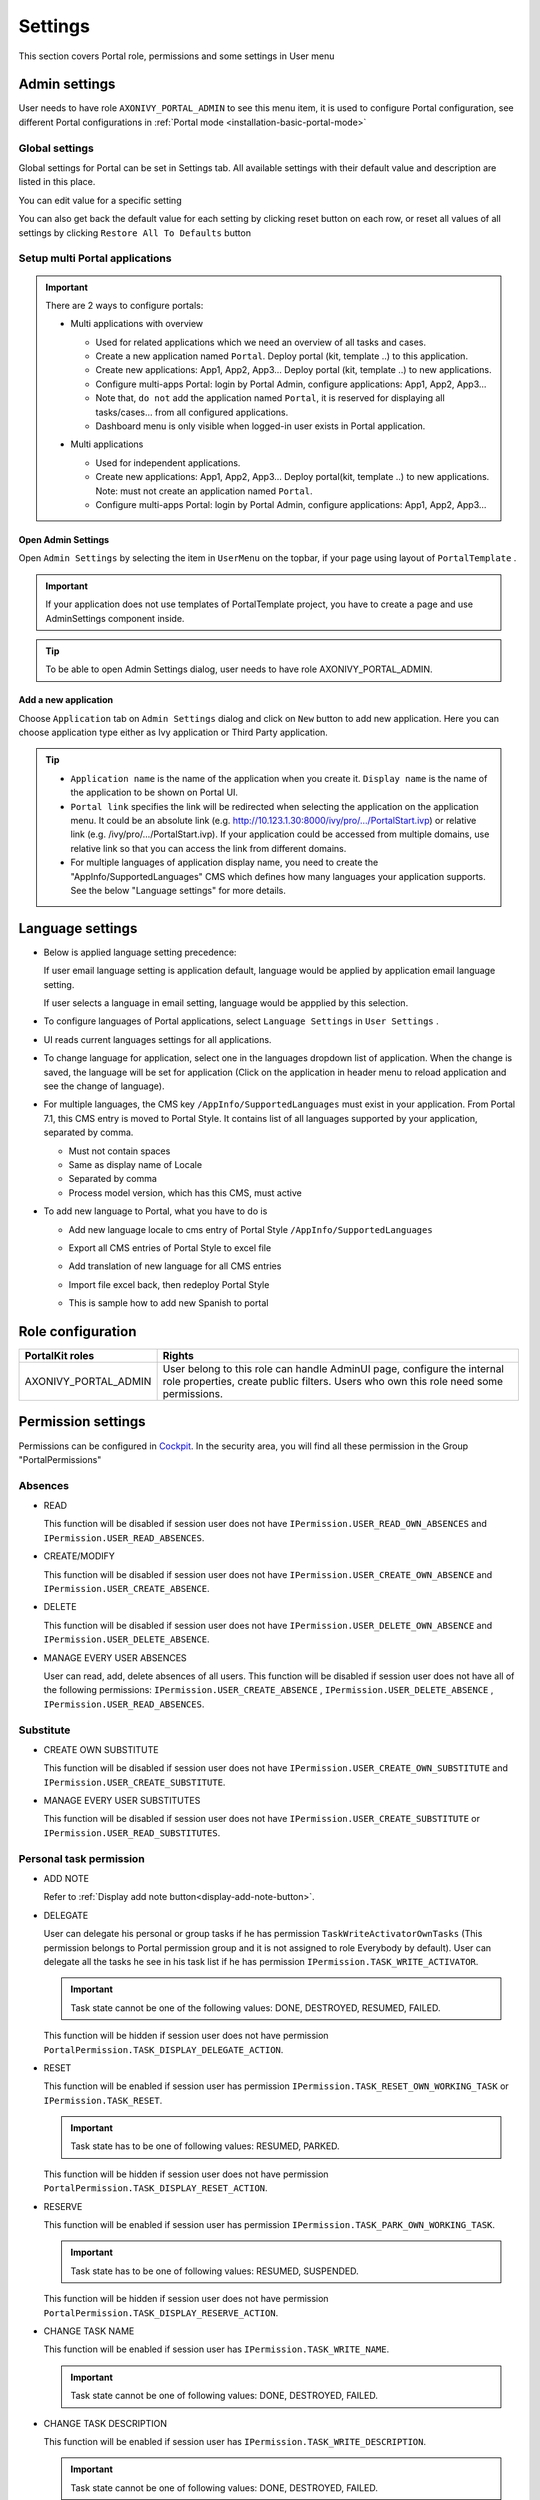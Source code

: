 .. _settings:

Settings
********

This section covers Portal role, permissions and some settings in User menu

|portal-header|

.. _settings-admin-settings:

Admin settings
==============

User needs to have role ``AXONIVY_PORTAL_ADMIN`` to see this menu item,
it is used to configure Portal configuration, see different Portal
configurations in
:ref:`Portal mode <installation-basic-portal-mode>`

Global settings
---------------

Global settings for Portal can be set in Settings tab. All available
settings with their default value and description are listed in this
place.

|global-settings|

You can edit value for a specific setting

|global-setting-edit|

You can also get back the default value for each setting by clicking
reset button on each row, or reset all values of all settings by
clicking ``Restore All To Defaults`` button

.. _settings-admin-settings-setup-multi-portals:

Setup multi Portal applications
-------------------------------

.. important:: 
   
   There are 2 ways to configure portals:

   -  Multi applications with overview

      |multi-application-with-portal|

      -  Used for related applications which we need an overview of all
         tasks and cases.

      -  Create a new application named ``Portal``. Deploy portal (kit,
         template ..) to this application.

      -  Create new applications: App1, App2, App3... Deploy portal
         (kit, template ..) to new applications.

      -  Configure multi-apps Portal: login by Portal
         Admin, configure applications: App1,
         App2, App3...

      -  Note that, ``do not`` add the application named ``Portal``, it is reserved
         for displaying all tasks/cases... from all configured
         applications.

      -  Dashboard menu is only visible when logged-in user exists in
         Portal application.

   -  Multi applications

      |multi-application-without-portal|

      -  Used for independent applications.

      -  Create new applications: App1, App2, App3... Deploy portal(kit,
         template ..) to new applications. Note: must not create an
         application named ``Portal``.

      -  Configure multi-apps Portal: login by Portal
         Admin, configure applications: App1,
         App2, App3...

Open Admin Settings
"""""""""""""""""""

Open ``Admin Settings`` by selecting the item in ``UserMenu`` on the
topbar, if your page using layout of ``PortalTemplate`` .

|multi-portal-open-settings|

.. important:: 
   If your application does not use templates of PortalTemplate project, you
   have to create a page and use AdminSettings component inside.

..

.. tip:: To be able to open Admin Settings dialog, user needs to have role AXONIVY_PORTAL_ADMIN.

Add a new application
"""""""""""""""""""""

Choose ``Application`` tab on ``Admin Settings`` dialog and click on
``New`` button to add new application. Here you can choose application
type either as Ivy application or Third Party application.

|multi-portal-add-application|

.. tip::

   -  ``Application name`` is the name of the application when you
      create it. ``Display name`` is the name of the application to be
      shown on Portal UI.

   -  ``Portal link`` specifies the link will be redirected when
      selecting the application on the application menu. It could be an
      absolute link (e.g.
      http://10.123.1.30:8000/ivy/pro/.../PortalStart.ivp) or relative
      link (e.g. /ivy/pro/.../PortalStart.ivp). If your application
      could be accessed from multiple domains, use relative link so that
      you can access the link from different domains.

   -  For multiple languages of application display name, you need to
      create the "AppInfo/SupportedLanguages" CMS which defines how many
      languages your application supports. See the below "Language
      settings" for more details.

.. _settings-language:

Language settings
=================

-  Below is applied language setting precedence:

   |language-precedence|

   If user email language setting is application default, language would
   be applied by application email language setting.

   If user selects a language in email setting, language would be
   appplied by this selection.

-  To configure languages of Portal applications, select
   ``Language Settings`` in ``User Settings`` .

-  UI reads current languages settings for all applications.

-  To change language for application, select one in the languages
   dropdown list of application. When the change is saved, the language
   will be set for application (Click on the application in header menu
   to reload application and see the change of language).

   |language-settings|

-  For multiple languages, the CMS key ``/AppInfo/SupportedLanguages``
   must exist in your application. From Portal 7.1, this CMS entry is
   moved to Portal Style. It contains list of all languages supported by
   your application, separated by comma.

   -  Must not contain spaces
   -  Same as display name of Locale
   -  Separated by comma
   -  Process model version, which has this CMS, must active

-  To add new language to Portal, what you have to do is

   -  Add new language locale to cms entry of Portal Style ``/AppInfo/SupportedLanguages`` 
   -  Export all CMS entries of Portal Style to excel file
   -  Add translation of new language for all CMS entries
   -  Import file excel back, then redeploy Portal Style
   -  This is sample how to add new Spanish to portal

      |add-new-language|

Role configuration
==================

.. table:: 

   +-----------------------------------+-----------------------------------+
   | PortalKit roles                   | Rights                            |
   +===================================+===================================+
   | AXONIVY_PORTAL_ADMIN              | User belong to this role can      |
   |                                   | handle AdminUI page, configure    |
   |                                   | the internal role properties,     |
   |                                   | create public filters. Users who  |
   |                                   | own this role need some           |
   |                                   | permissions.                      |
   |                                   |                                   |   
   +-----------------------------------+-----------------------------------+

.. _settings-permission-settings:

Permission settings
===================

Permissions can be configured in `Cockpit
<http://developer.axonivy.com/doc/latest/engine-guide/tool-reference/engine-cockpit.html#security>`_.
In the security area, you will find all these permission in the Group
"PortalPermissions"

Absences
--------

-  READ

   This function will be disabled if session user does not have
   ``IPermission.USER_READ_OWN_ABSENCES`` and
   ``IPermission.USER_READ_ABSENCES``.

-  CREATE/MODIFY

   This function will be disabled if session user does not have
   ``IPermission.USER_CREATE_OWN_ABSENCE`` and
   ``IPermission.USER_CREATE_ABSENCE``.

-  DELETE

   This function will be disabled if session user does not have
   ``IPermission.USER_DELETE_OWN_ABSENCE`` and
   ``IPermission.USER_DELETE_ABSENCE``.

-  MANAGE EVERY USER ABSENCES

   User can read, add, delete absences of all users. This function will
   be disabled if session user does not have all of the following
   permissions: ``IPermission.USER_CREATE_ABSENCE`` ,
   ``IPermission.USER_DELETE_ABSENCE`` ,
   ``IPermission.USER_READ_ABSENCES``.

Substitute
----------

-  CREATE OWN SUBSTITUTE

   This function will be disabled if session user does not have
   ``IPermission.USER_CREATE_OWN_SUBSTITUTE`` and
   ``IPermission.USER_CREATE_SUBSTITUTE``.

-  MANAGE EVERY USER SUBSTITUTES

   This function will be disabled if session user does not have
   ``IPermission.USER_CREATE_SUBSTITUTE`` or
   ``IPermission.USER_READ_SUBSTITUTES``.

Personal task permission
------------------------
-  ADD NOTE

   Refer to :ref:`Display add note button<display-add-note-button>`.

-  DELEGATE

   User can delegate his personal or group tasks if he has permission
   ``TaskWriteActivatorOwnTasks`` (This permission belongs to Portal
   permission group and it is not assigned to role Everybody by
   default). User can delegate all the tasks he see in his task list if
   he has permission ``IPermission.TASK_WRITE_ACTIVATOR``.

   .. important::
      Task state cannot be one of the following values:
      DONE, DESTROYED, RESUMED, FAILED.

   This function will be hidden if session user does not have permission
   ``PortalPermission.TASK_DISPLAY_DELEGATE_ACTION``.

-  RESET

   This function will be enabled if session user has permission
   ``IPermission.TASK_RESET_OWN_WORKING_TASK`` or
   ``IPermission.TASK_RESET``.

   .. important::
      Task state has to be one of following values: RESUMED, PARKED.

   This function will be hidden if session user does not have permission
   ``PortalPermission.TASK_DISPLAY_RESET_ACTION``.

-  RESERVE

   This function will be enabled if session user has permission
   ``IPermission.TASK_PARK_OWN_WORKING_TASK``.

   .. important::
      Task state has to be one of following values: RESUMED, SUSPENDED.

   This function will be hidden if session user does not have permission
   ``PortalPermission.TASK_DISPLAY_RESERVE_ACTION``.

-  CHANGE TASK NAME

   This function will be enabled if session user has
   ``IPermission.TASK_WRITE_NAME``.

   .. important::
      Task state cannot be one of following values: 
      DONE, DESTROYED, FAILED.

-  CHANGE TASK DESCRIPTION

   This function will be enabled if session user has
   ``IPermission.TASK_WRITE_DESCRIPTION``.

   .. important::
      Task state cannot be one of following values:
      DONE, DESTROYED, FAILED.

-  CHANGE DEADLINE

   This function will be enabled if session user has
   ``IPermission.TASK_WRITE_EXPIRY_TIMESTAMP``.

   .. important::
      Task state cannot be one of following values:
      DONE, DESTROYED, FAILED.

-  CHANGE PRIORITY

   This function will be disabled if session user does not have
   ``IPermission.TASK_WRITE_ORIGINAL_PRIORITY``.

   .. important::
      Task state cannot be one of following values:
      DONE, DESTROYED, FAILED.

-  DISPLAY ADDITIONAL OPTIONS

   This function will be hidden if session user does not have permission
   ``PortalPermission.TASK_DISPLAY_ADDITIONAL_OPTIONS``.

Personal case permission
------------------------

-  ADD NOTE

   Refer to :ref:`Display add note button<display-add-note-button>`.

-  DELETE CASE

   Delete case function will be enabled if session user has
   ``IPermission.CASE_DESTROY``.

   .. important::
      Case state has to be RUNNING.

-  CHANGE CASE NAME

   Delete case function will be enabled if session user has
   ``IPermission.CASE_WRITE_NAME``.

   .. important::
      Case state cannot be DONE, DESTROYED.

-  CHANGE CASE DESCRIPTION

   Delete case function will be enabled if session user has
   ``IPermission.CASE_WRITE_DESCRIPTION``.

   .. important::
      Case state cannot be DESTROYED.

-  SEE RELATED TASKS OF CASE

   Session user can see all related tasks of case if he has
   ``IPermission.TASK_READ_OWN_CASE_TASKS`` or
   ``IPermission.TASK_READ_ALL``.

   .. important::
      Case state cannot be DESTROYED.

   Link to show all tasks of case will be hidden if session user does
   not have permission ``PortalPermission.SHOW_ALL_TASKS_OF_CASE`` .

-  DISPLAY SHOW DETAILS LINK

   This link will be hidden if session user does not have permission
   ``PortalPermission.SHOW_CASE_DETAILS``.
   This permission is not assigned to role Everybody by default.

Upload/delete document permission
---------------------------------

Upload/delete document function will be enabled if session user has
``IPermission.DOCUMENT_WRITE`` or
``IPermission.DOCUMENT_OF_INVOLVED_CASE_WRITE``.

Express Workflow permission
---------------------------

-  CREATE EXPRESS WORKFLOW

   Create Express Workflow function will be enabled if session user has
   ``PortalPermission.EXPRESS_CREATE_WORKFLOW`` (This permission belongs
   to Portal permission group, assigned to role Everybody by default).

Statistics permission
---------------------

-  ADD DASHBOARD CHART

   Add new charts function will be enabled if session user has
   ``PortalPermission.STATISTIC_ADD_DASHBOARD_CHART`` (This permission
   belongs to Portal permission group, assigned to role Everybody by
   default).

-  ANALYZE TASK

   Filter tasks and export data to excel for advanced analysis. This
   function will be enabled if session user has
   ``PortalPermission.STATISTIC_ANALYZE_TASK`` (This permission belongs
   to Portal permission group and it is not assigned to role Everybody
   by default).

Portal general permission
-------------------------

-  ACCESS TO FULL PROCESS LIST

   User cannot see "Processes" on the left menu and link "Show all
   processes" (on Dashboard) if he does not have permission
   ``PortalPermission.ACCESS_FULL_PROCESS_LIST``.

-  ACCESS TO FULL TASK LIST

   User cannot see "Tasks" on the left menu and link "Show full task
   list" (on Dashboard) if he does not have permission
   ``PortalPermission.ACCESS_FULL_TASK_LIST``.

-  ACCESS TO FULL CASE LIST

   User cannot see "Cases" on the left menu if he does not have
   permission ``PortalPermission.ACCESS_FULL_CASE_LIST``.

-  ACCESS TO FULL STATISTIC LIST

   User cannot see "Statistics" on the left menu and link "Show all
   charts" (on Dashboard) if he does not have permission
   ``PortalPermission.ACCESS_FULL_STATISTICS_LIST``.

   .. _display-add-note-button:
-  DISPLAY ADD NOTE BUTTON

   "Add note" button will be hidden in Task/Case detail if session user does not have permission
   ``PortalPermission.TASK_CASE_ADD_NOTE``.

-  DISPLAY SHOW MORE NOTE BUTTON

   This button will be hidden if session user does not have permission
   ``PortalPermission.TASK_CASE_SHOW_MORE_NOTE``.

Administrator permission can see all tasks/cases in the application
-------------------------------------------------------------------

Normal users can only see their tasks/cases they can work on.

Administrator can see all tasks/cases in the application.

Permissions needed: ``IPermission.TASK_READ_ALL`` ,
``IPermission.CASE_READ_ALL`` .

Administrator permission can interact with all workflows in the application
---------------------------------------------------------------------------

Normal users can updates and deletes workflows which created by him and
can interact with workflow's task which assigned to him.

Administrator can creates, updates and deletes all workflows in the
application.


Global variables
================

.. table:: 

   +---------------------------+-------------+---------------------------+
   | Variable                  | Default     | Description               |
   |                           | value       |                           |
   +===========================+=============+===========================+
   | PortalStartTimeCleanObsol | 0 0 6 \* \* | Cron expression define    |
   | etedDataExpression        | ?           | the time to clean up data |
   |                           |             | of obsoleted users. E.g.: |
   |                           |             | expression for at 6AM     |
   |                           |             | every day is              |
   |                           |             | ``0 0 6 * * ?`` . Refer   |
   |                           |             | to                        |
   |                           |             | `crontrigger <http://quar |
   |                           |             | tz-scheduler.org/document |
   |                           |             | ation/quartz-2.1.x/tutori |
   |                           |             | als/crontrigger>`__       |
   |                           |             | . Restart Ivy engine      |
   |                           |             | after changing this       |
   |                           |             | variable.                 |
   +---------------------------+-------------+---------------------------+
   | PortalDeleteAllFinishedHi | false       | If set to ``true``, the   |
   | ddenCases                 |             | cron job runs daily (at   |
   |                           |             | 6.AM as default) will     |
   |                           |             | clean all finished hidden |
   |                           |             | cases in engine.          |
   |                           |             | Otherwise, just hidden    |
   |                           |             | cases which were          |
   |                           |             | generated by Portal will  |
   |                           |             | be deleted.               |
   +---------------------------+-------------+---------------------------+
   | PortalGroupId             | ch.ivyteam. | Maven group id of Portal. |
   |                           | ivy.project |                           |
   |                           | .portal     |                           |
   +---------------------------+-------------+---------------------------+
   | PortalHiddenTaskCaseExclu | true        | By default, Portal will   |
   | ded                       |             | query tasks and cases     |
   |                           |             | which don't have hide     |
   |                           |             | information. Set it to    |
   |                           |             | ``false``, portal will    |
   |                           |             | ignore this additional    |
   |                           |             | property.                 |
   +---------------------------+-------------+---------------------------+

.. |portal-header| image:: images/settings/portal-header.png
.. |global-settings| image:: images/settings/global-settings.png
.. |global-setting-edit| image:: images/settings/global-setting-edit.png
.. |multi-application-with-portal| image:: images/settings/multi-application-with-portal.png
.. |multi-application-without-portal| image:: images/settings/multi-application-without-portal.png
.. |language-precedence| image:: images/settings/language-precedence.png
.. |language-settings| image:: images/settings/language-settings.png
.. |add-new-language| image:: images/settings/add-new-language.png
.. |multi-portal-open-settings| image:: images/settings/multi-portal-open-settings.png
.. |multi-portal-add-application| image:: images/settings/multi-portal-add-application.png


